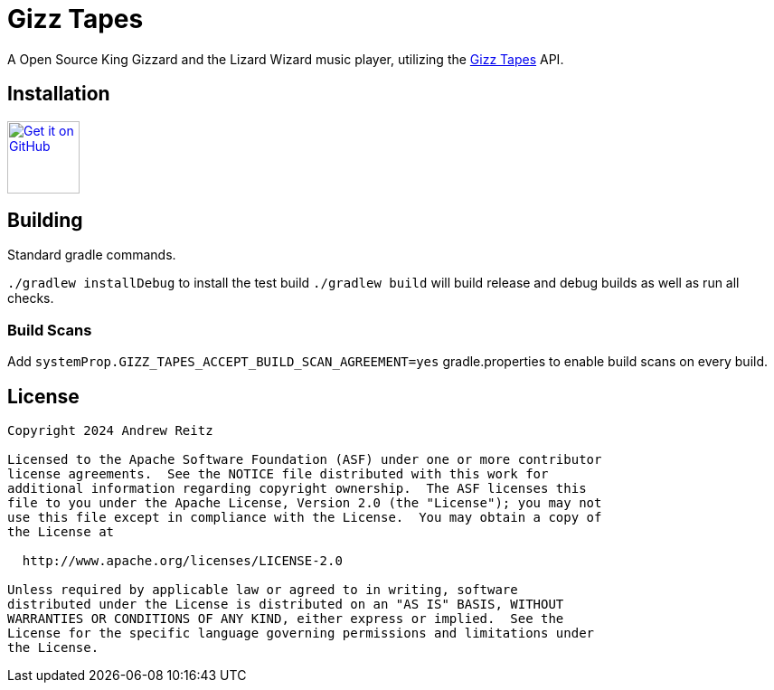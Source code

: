 = Gizz Tapes

A Open Source King Gizzard and the Lizard Wizard music player, utilizing the
https://tapes.kglw.net/[Gizz Tapes] API.

== Installation

image:https://github.com/machiav3lli/oandbackupx/blob/034b226cea5c1b30eb4f6a6f313e4dadcbb0ece4/badge_github.png[alt="Get it on GitHub", height=80, link=https://github.com/Ghost-Applications/gizz-tapes/releases]
//image:https://fdroid.gitlab.io/artwork/badge/get-it-on.png[alt="Get it on F-Droid", height=80]
// todo add google play

== Building

Standard gradle commands. 

`./gradlew installDebug` to install the test build
`./gradlew build` will build release and debug builds as well as run all checks.

=== Build Scans

Add `systemProp.GIZZ_TAPES_ACCEPT_BUILD_SCAN_AGREEMENT=yes` gradle.properties
to enable build scans on every build.

== License

....
Copyright 2024 Andrew Reitz

Licensed to the Apache Software Foundation (ASF) under one or more contributor
license agreements.  See the NOTICE file distributed with this work for
additional information regarding copyright ownership.  The ASF licenses this
file to you under the Apache License, Version 2.0 (the "License"); you may not
use this file except in compliance with the License.  You may obtain a copy of
the License at

  http://www.apache.org/licenses/LICENSE-2.0

Unless required by applicable law or agreed to in writing, software
distributed under the License is distributed on an "AS IS" BASIS, WITHOUT
WARRANTIES OR CONDITIONS OF ANY KIND, either express or implied.  See the
License for the specific language governing permissions and limitations under
the License.
....
